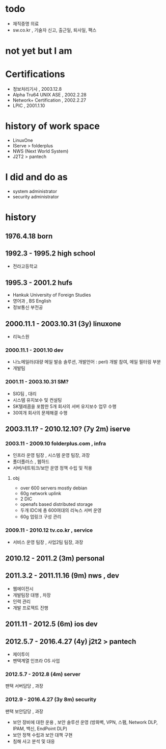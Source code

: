 * todo

- 재직증명 의료
- sw.co.kr , 기술자 신고, 출근일, 퇴사일, 팩스
  
* not yet but I am

* Certifications

- 정보처리기사 , 2003.12.8
- Alpha Tru64 UNIX ASE , 2002.2.28
- Network+ Certification , 2002.2.27
- LPIC , 2001.1.10

* history of work space

- LinuxOne
- IServe > folderplus
- NWS (Next World System)
- J2T2 > pantech

* I did and do as

- system administrator
- security administrator

* history
** 1976.4.18 born
** 1992.3 - 1995.2 high school

- 전라고등학교

** 1995.3 - 2001.2 hufs

- Hankuk University of Foreign Studies
- 영어과 ,  BS English
- 정보통신 부전공

** 2000.11.1 - 2003.10.31 (3y) linuxone

- 리눅스원

*** 2000.11.1 - 2001.10 dev

- 나노메일러(대량 메일 발송 솔루션, 개발언어 : perl) 개발 참여, 메일 필터링 부분
- 개발팀

*** 2001.11 - 2003.10.31 SM?

- SIG팀 , 대리
- 시스템 유지보수 및 컨설팅
- SK텔레콤을 포함한 5개 회사의 서버 유지보수 업무 수행
- 30여개 회사의 문제해결 수행

** 2003.11.1? - 2010.12.10? (7y 2m) iserve
*** 2003.11 - 2009.10 folderplus.com , infra

- 인프라 운영 팀장 , 시스템 운영 팀장, 과장
- 폴더플러스 , 웹하드
- 서버/네트워크/보안 운영 정책 수립 및 적용

**** obj

- over 600 servers mostly debian
- 60g network uplink
- 2 DIC
- openafs based distributed storage
- 두개 IDC에 총 600여대의 리눅스 서버 운영
- 60g 업링크 구성 관리

*** 2009.11 - 2010.12 tv.co.kr , service

- 서비스 운영 팀장 , 사업2팀 팀장, 과장

** 2010.12 - 2011.2 (3m) personal

** 2011.3.2 - 2011.11.16 (9m) nws , dev

- 웹에이전시
- 개발팀장 대행 , 차장
- 인력 관리
- 개발 프로젝트 진행

** 2011.11 - 2012.5 (6m) ios dev
** 2012.5.7 - 2016.4.27 (4y) j2t2 > pantech

- 제이투이
- 팬택계열 인프라 OS 사업

*** 2012.5.7 - 2012.8 (4m) server

팬택 서버담당 , 과장

*** 2012.9 - 2016.4.27 (3y 8m) security

팬택 보안담당 , 과장

- 보안 장비에 대한 운용 , 보안 솔루션 운영 (방화벽, VPN, 스팸, Network DLP, IPAM, 백신, EndPoint DLP)
- 보안 정책 수립과 보안 대책 구현
- 침해 사고 분석 및 대응

  

